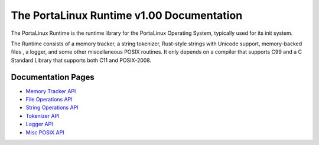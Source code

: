 ******************************************
The PortaLinux Runtime v1.00 Documentation
******************************************

The PortaLinux Runtime is the runtime library for the PortaLinux Operating System, typically used for its init system.

The Runtime consists of a memory tracker, a string tokenizer, Rust-style strings with Unicode support, memory-backed
files , a logger, and some other miscellaneous POSIX routines. It only depends on a compiler that supports C99 and a C
Standard Library that supports both C11 and POSIX-2008.

Documentation Pages
###################

* `Memory Tracker API`_
* `File Operations API`_
* `String Operations API`_
* `Tokenizer API`_
* `Logger API`_
* `Misc POSIX API`_

.. _`Memory Tracker API`: plrt-memory.rst
.. _`File Operations API`: plrt-file.rst
.. _`String Operations API`: plrt-string.rst
.. _`Tokenizer API`: plrt-token.rst
.. _`Logger API`: plrt-logger.rst
.. _`Misc POSIX API`: plrt-misc-posix.rst
